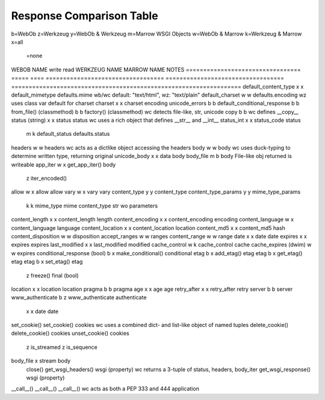 ===========================
 Response Comparison Table
===========================

b=WebOb
z=Werkzeug
y=WebOb & Werkzeug
m=Marrow WSGI Objects
w=WebOb & Marrow
k=Werkzeug & Marrow
x=all
 =none

WEBOB NAME                         write  read  WERKZEUG NAME                       MARROW NAME                         NOTES
=================================  =====  ====  ==================================  ==================================  ==================================================================
default_content_type                 x      x   default_mimetype                    defaults.mime                       wb/wc default: "text/html", wz: "text/plain"
default_charset                      w      w                                       defaults.encoding                   wz uses class var default for charset
charset                              x      x   charset                             encoding                            
unicode_errors                       b      b                                                                           
default_conditional_response         b      b                                                                           
from_file() (classmethod)            b      b                                       factory() (classmethod)             wc detects file-like, str, unicode
copy                                 b      b                                                                           wc defines __copy__
status (string)                      x      x   status                              status                              wc uses a rich object that defines __str__ and __int__
status_int                           x      x   status_code                         status                              
                                     m      k   default_status                      defaults.status                     
headers                              w      w                                       headers                             wc acts as a dictlike object accessing the headers
body                                 w      w                                       body                                wc uses duck-typing to determine written type, returning original
unicode_body                         x      x   data                                body                                
body_file                            m      b                                       body                                File-like obj returned is writeable
app_iter                             w      x   get_app_iter()                      body                                
                                            z   iter_encoded()                                                          
allow                                w      x   allow                               allow                               
vary                                 w      x   vary                                vary                                
content_type                         y      y   content_type                                                            
content_type_params                  y      y   mime_type_params                                                        
                                     k      k   mime_type                           mime                                content_type str wo parameters
content_length                       x      x   content_length                      length                              
content_encoding                     x      x   content_encoding                    encoding                            
content_language                     w      x   content_language                    language                            
content_location                     x      x   content_location                    location                            
content_md5                          x      x   content_md5                         hash                                
content_disposition                  w      w                                       disposition                         
accept_ranges                        w      w                                       ranges                              
content_range                        w      w                                       range                               
date                                 x      x   date                                date                                
expires                              x      x   expires                             expires                             
last_modified                        x      x   last_modified                       modified                            
cache_control                        w      k   cache_control                       cache                               
cache_expires (dwim)                 w      w                                       expires                             
conditional_response (bool)          b      x   make_conditional()                  conditional                         
etag                                 b      x   add_etag()                          etag                                
etag                                 b      x   get_etag()                          etag                                
etag                                 b      x   set_etag()                          etag                                
                                            z   freeze()                            final (bool)                        
location                             x      x   location                            location                            
pragma                               b      b                                       pragma                              
age                                  x      x   age                                 age                                 
retry_after                          x      x   retry_after                         retry                               
server                               b      b                                       server                              
www_authenticate                     b      z   www_authenticate                    authenticate                        
                                     x      x   date                                date                                
set_cookie()                                    set_cookie()                        cookies                             wc uses a combined dict- and list-like object of named tuples
delete_cookie()                                 delete_cookie()                     cookies                             
unset_cookie()                                                                      cookies                             
                                            z   is_streamed                                                             
                                            z   is_sequence                                                             
body_file                                   x   stream                              body                                
                                                close()                                                                 
                                                get_wsgi_headers()                  wsgi (property)                     wc returns a 3-tuple of status, headers, body_iter
                                                get_wsgi_response()                 wsgi (property)                     
__call__()                                      __call__()                          __call__()                          wc acts as both a PEP 333 and 444 application
